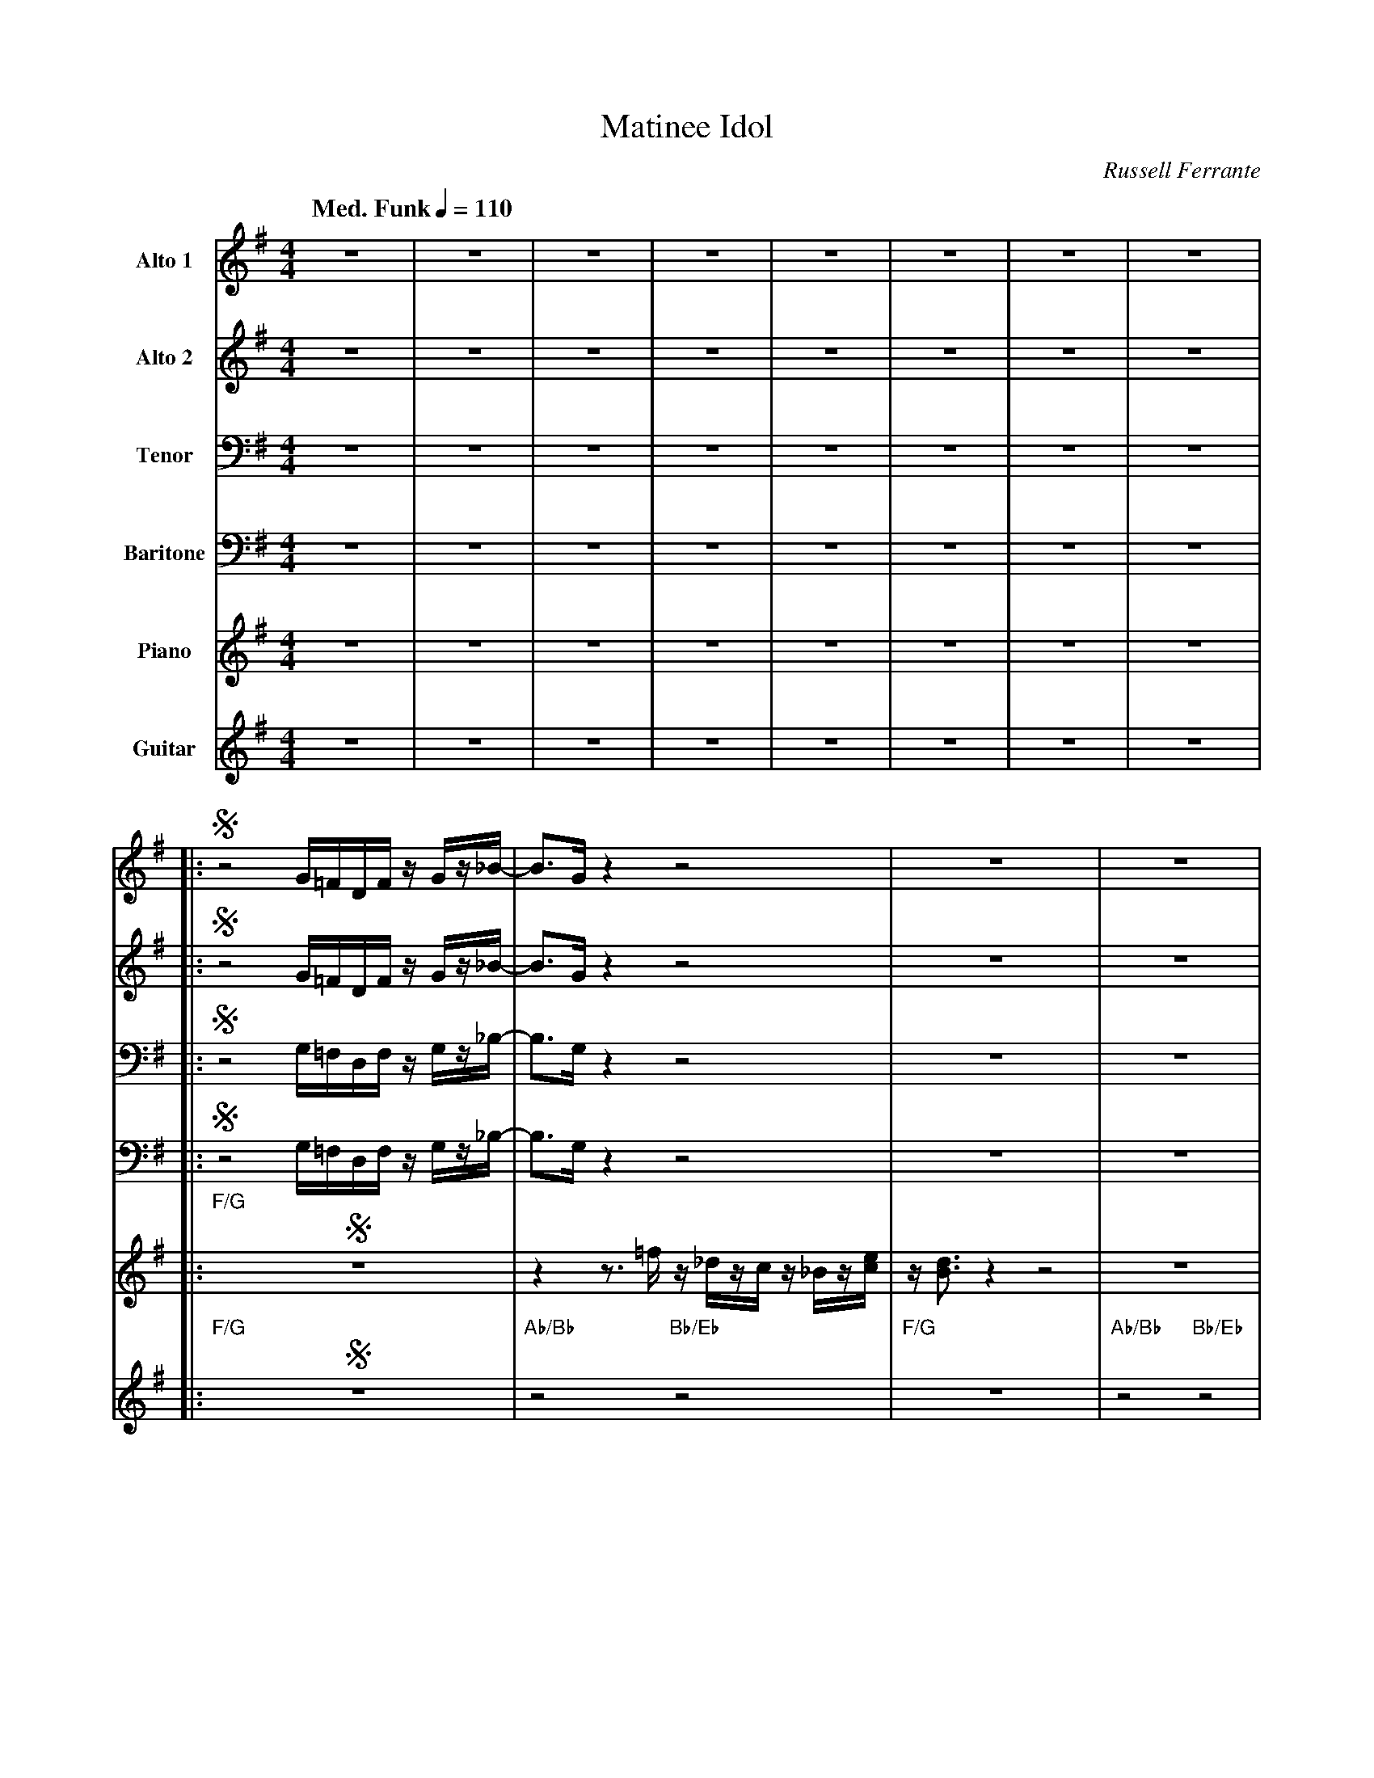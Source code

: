 X:1
T:Matinee Idol
M:4/4
L:1/8
Q: "Med. Funk" 1/4=110  
C:Russell Ferrante
Z:Luis Pablo Gasparotto
K:G
V:1 name="Alto 1"
%%MIDI program 65
V:2 name="Alto 2"
%%MIDI program 65
V:3 name="Tenor"
%%MIDI program 66
V:4 name="Baritone"
%%MIDI program 67
V:5 name="Piano"
%%MIDI program 1
V:6 name="Guitar"
%%MIDI program 29
%
[V:1] z8 | z8 | z8 | z8 | z8 | z8 | z8 | z8 |:
[V:2] z8 | z8 | z8 | z8 | z8 | z8 | z8 | z8 |:
[V:3] z8 | z8 | z8 | z8 | z8 | z8 | z8 | z8 |:
[V:4] z8 | z8 | z8 | z8 | z8 | z8 | z8 | z8 |:
[V:5] z8 | z8 | z8 | z8 | z8 | z8 | z8 | z8 |:
[V:6] z8 | z8 | z8 | z8 | z8 | z8 | z8 | z8 |:
%
[V:1] !segno!z4 G/=F/D/F/ z/ G/z/_B/-       | B3/G/ z2 z4                          | z8                | z8                  |
[V:2] !segno!z4 G/=F/D/F/ z/ G/z/_B/-       | B3/G/ z2 z4                          | z8                | z8                  |
[V:3] !segno!z4 G,/=F,/D,/F,/ z/ G,/z/_B,/- | B,3/G,/ z2 z4                        | z8                | z8                  |
[V:4] !segno!z4 G,/=F,/D,/F,/ z/ G,/z/_B,/- | B,3/G,/ z2 z4                        | z8                | z8                  |
[V:5] !segno!"F/G"z8                        | z2 z3/ =f/ z/ _d/z/c/ z/ _B/z/[c/e/] | z/ [B3/d3/] z2 z4 | z8                  |
[V:6] !segno!"F/G"z8                        | "Ab/Bb"z4 "Bb/Eb"z4                  | "F/G"z8           | "Ab/Bb"z4 "Bb/Eb"z4 | 
%
[V:1] z4 G/=F/D/F/ z/ G/z/_B/-       | BG/_B/ .cB/c/ .d z z2                | z8                |1 z8                  :|2
[V:2] z4 G/=F/D/F/ z/ G/z/_B/-       | BG/_B/ .cB/c/ .d z z2                | z8                |1 z8                  :|2
[V:3] z4 G,/=F,/D,/F,/ z/ G,/z/_B,/- | B,G,/_B,/ .CB,/C/ .D z z2            | z8                |1 z8                  :|2
[V:4] z4 G,/=F,/D,/F,/ z/ G,/z/_B,/- | B,G,/_B,/ .CB,/C/ .D z z2            | z8                |1 z8                  :|2
[V:5] "F/G"z8                        | z2 z _B/c/ d=f/[_d/f/] z/ B/G/[c/e/] | z/ [B3/d3/] z2 z4 |1 z8                  :|2
[V:6] "F/G"z8                        | "Ab/Bb"z4 "Bb/Eb"z4                  | "F/G"z8           |1 "Ab/Bb"z4 "Bb/Eb"z4 :|2
%
[V:1] z8                                     |:
[V:2] z8                                     |:
[V:3] z8                                     |:
[V:4] z8                                     |:
[V:5] z4 z3/ [D/G/B/] [DGB][C/E/A/][B,/D/G/] |:
[V:6] "Ab/Bb"z4 "N.C."z4                     |:
%
[V:1] z4 z  G  AB-                 | B4 z4                                  |
[V:2] z4 z  D  EF-                 | F4 z4                                  |
[V:3] z4 z  B, CD-                 | D4 z4                                  |
[V:4] z4 z =F, G,A,-               | A,4 z4                                 |
[V:5] [C3/E3/A3/][D/G/B/] z2 z G3- | G4 z3/ [D/G/B/] [DGB][C/E/A/][B,/D/G/] |
[V:6] z2 z3 "G7"z "Am7"z "G9/B"z   | z4 "N.C."z4                            |
%
[V:1] z8                                    | B3/B/-   Bc-   c2  z2                  |
[V:2] z8                                    | G3/G/-   GG-   G2  z2                  |
[V:3] z8                                    | D3/D/-   DE-   E2  z2                  |
[V:4] z8                                    | A,3/A,/- A,C-  C2 z2                   |
[V:5] [C3/E3/A3/][D/G/B/] z [CEG]- [C4E4G4] | G4 z3/ [D/G/B/] [DGB][C/E/A/][B,/D/G/] |
[V:6] "N.C."z8                              | "G9/B"z4 "C"z2 "N.C."z2                |
%
[V:1] z4 z  G  AB-                 | B4 z4                                  |
[V:2] z4 z  D  EF-                 | F4 z4                                  |
[V:3] z4 z  B, CD-                 | D4 z4                                  |
[V:4] z4 z =F, G,A,-               | A,4 z4                                 |
[V:5] [C3/E3/A3/][D/G/B/] z2 z G3- | G4 z3/ [D/G/B/] [DGB][C/E/A/][B,/D/G/] |
[V:6] z2 z3 "G7"z "Am7"z "G9/B"z   | z4 "N.C."z4                            |
%
[V:1] z8                                    |1 B3/B/-   BG-   G2  z2                  :|2
[V:2] z8                                    |1 G3/G/-   GE-   E2  z2                  :|2
[V:3] z8                                    |1 D3/D/-   DC-   C2  z2                  :|2
[V:4] z8                                    |1 A,3/A,/- A,G,- G,2 z2                  :|2
[V:5] [C3/E3/A3/][D/G/B/] z [CEG]- [C4E4G4] |1 G4 z3/ [D/G/B/] [DGB][C/E/A/][B,/D/G/] :|2
[V:6] "N.C."z8                              |1 "G9/B"z4 "C"z2 "N.C."z2                :|2
%
[V:1] B3/B/-   BG-   G4  !fine!|:
[V:2] G3/G/-   GE-   E4  !fine!|:
[V:3] D3/D/-   DC-   C4  !fine!|:
[V:4] A,3/A,/- A,G,- G,4 !fine!|:
[V:5] G4 "C/D"z4         !fine!|:
[V:6] "G9/B"z4 "C/D"z4   !fine!|:
%
[V:1] "F/G"z8 | "Ab/Bb"z4 "Bb/Eb"z4 | "F/G"z8 | "Ab/Bb"z4 "Bb/Eb"z4 | 
[V:2] "F/G"z8 | "Ab/Bb"z4 "Bb/Eb"z4 | "F/G"z8 | "Ab/Bb"z4 "Bb/Eb"z4 | 
[V:3] "F/G"z8 | "Ab/Bb"z4 "Bb/Eb"z4 | "F/G"z8 | "Ab/Bb"z4 "Bb/Eb"z4 | 
[V:4] "F/G"z8 | "Ab/Bb"z4 "Bb/Eb"z4 | "F/G"z8 | "Ab/Bb"z4 "Bb/Eb"z4 | 
[V:5] "F/G"z8 | "Ab/Bb"z4 "Bb/Eb"z4 | "F/G"z8 | "Ab/Bb"z4 "Bb/Eb"z4 | 
[V:6] "F/G"z8 | "Ab/Bb"z4 "Bb/Eb"z4 | "F/G"z8 | "Ab/Bb"z4 "Bb/Eb"z4 | 
%
[V:1] "F/G"z8 | "Ab/Bb"z4 "Bb/Eb"z4 | "F/G"z8 | "Ab/Bb"z4 "Bb/Eb"z4 | 
[V:2] "F/G"z8 | "Ab/Bb"z4 "Bb/Eb"z4 | "F/G"z8 | "Ab/Bb"z4 "Bb/Eb"z4 | 
[V:3] "F/G"z8 | "Ab/Bb"z4 "Bb/Eb"z4 | "F/G"z8 | "Ab/Bb"z4 "Bb/Eb"z4 | 
[V:4] "F/G"z8 | "Ab/Bb"z4 "Bb/Eb"z4 | "F/G"z8 | "Ab/Bb"z4 "Bb/Eb"z4 | 
[V:5] "F/G"z8 | "Ab/Bb"z4 "Bb/Eb"z4 | "F/G"z8 | "Ab/Bb"z4 "Bb/Eb"z4 | 
[V:6] "F/G"z8 | "Ab/Bb"z4 "Bb/Eb"z4 | "F/G"z8 | "Ab/Bb"z4 "Bb/Eb"z4 | 
%
[V:1] "F/G"z8 | "Ab/Bb"z4 "Bb/Eb"z4 | "F/G"z8 | "Ab/Bb"z4 "Bb/Eb"z4 | 
[V:2] "F/G"z8 | "Ab/Bb"z4 "Bb/Eb"z4 | "F/G"z8 | "Ab/Bb"z4 "Bb/Eb"z4 | 
[V:3] "F/G"z8 | "Ab/Bb"z4 "Bb/Eb"z4 | "F/G"z8 | "Ab/Bb"z4 "Bb/Eb"z4 | 
[V:4] "F/G"z8 | "Ab/Bb"z4 "Bb/Eb"z4 | "F/G"z8 | "Ab/Bb"z4 "Bb/Eb"z4 | 
[V:5] "F/G"z8 | "Ab/Bb"z4 "Bb/Eb"z4 | "F/G"z8 | "Ab/Bb"z4 "Bb/Eb"z4 | 
[V:6] "F/G"z8 | "Ab/Bb"z4 "Bb/Eb"z4 | "F/G"z8 | "Ab/Bb"z4 "Bb/Eb"z4 | 
%
[V:1] "F/G"z8 | "Ab/Bb"z4 "Bb/Eb"z4 | "F/G"z8 | "Ab/Bb"z4 "Bb/Eb"z4                    || 
[V:2] "F/G"z8 | "Ab/Bb"z4 "Bb/Eb"z4 | "F/G"z8 | "Ab/Bb"z4 "Bb/Eb"z4                    || 
[V:3] "F/G"z8 | "Ab/Bb"z4 "Bb/Eb"z4 | "F/G"z8 | "Ab/Bb"z4 "Bb/Eb"z4                    || 
[V:4] "F/G"z8 | "Ab/Bb"z4 "Bb/Eb"z4 | "F/G"z8 | "Ab/Bb"z4 "Bb/Eb"z4                    || 
[V:5] "F/G"z8 | "Ab/Bb"z4 "Bb/Eb"z4 | "F/G"z8 | z4 z3/ [D/G/B/] [DGB][C/E/A/][B,/D/G/] || 
[V:6] "F/G"z8 | "Ab/Bb"z4 "Bb/Eb"z4 | "F/G"z8 | "Ab/Bb"z4 "N.C."z4                     || 
%
[V:1] z4 z  G  AB-                 | B4 z4                                  |
[V:2] z4 z  D  EF-                 | F4 z4                                  |
[V:3] z4 z  B, CD-                 | D4 z4                                  |
[V:4] z4 z =F, G,A,-               | A,4 z4                                 |
[V:5] [C3/E3/A3/][D/G/B/] z2 z G3- | G4 z3/ [D/G/B/] [DGB][C/E/A/][B,/D/G/] |
[V:6] z2 z3 "G7"z "Am7"z "G9/B"z   | z4 "N.C."z4                            |
%
[V:1] z8                                    | B3/B/-   Bc-   c2  z2                  |
[V:2] z8                                    | G3/G/-   GG-   G2  z2                  |
[V:3] z8                                    | D3/D/-   DE-   E2  z2                  |
[V:4] z8                                    | A,3/A,/- A,C-  C2 z2                   |
[V:5] [C3/E3/A3/][D/G/B/] z [CEG]- [C4E4G4] | G4 z3/ [D/G/B/] [DGB][C/E/A/][B,/D/G/] |
[V:6] "N.C."z8                              | "G9/B"z4 "C"z2 "N.C."z2                |
%
[V:1] z4 z  G  AB-                 | B4 z4                                  |
[V:2] z4 z  D  EF-                 | F4 z4                                  |
[V:3] z4 z  B, CD-                 | D4 z4                                  |
[V:4] z4 z =F, G,A,-               | A,4 z4                                 |
[V:5] [C3/E3/A3/][D/G/B/] z2 z G3- | G4 z3/ [D/G/B/] [DGB][C/E/A/][B,/D/G/] |
[V:6] z2 z3 "G7"z "Am7"z "G9/B"z   | z4 "N.C."z4                            |
%
[V:1] z8                                    |1 B3/B/-   BG-   G4  :|2
[V:2] z8                                    |1 G3/G/-   GE-   E4  :|2
[V:3] z8                                    |1 D3/D/-   DC-   C4  :|2
[V:4] z8                                    |1 A,3/A,/- A,G,- G,4 :|2
[V:5] [C3/E3/A3/][D/G/B/] z [CEG]- [C4E4G4] |1 G4 "C/D"z4         :|2
[V:6] "N.C."z8                              |1 "G9/B"z4 "C/D"z4   :|2
%
[V:1] B3/B/-   BG-   G4  !D.S.!|]
[V:2] G3/G/-   GE-   E4  !D.S.!|]
[V:3] D3/D/-   DC-   C4  !D.S.!|]
[V:4] A,3/A,/- A,G,- G,4 !D.S.!|]
[V:5] G4 "C/D"z4         !D.S.!|]
[V:6] "G9/B"z4 "C/D"z4   !D.S.!|]
%
%%text Note: Repeat many times as solos











